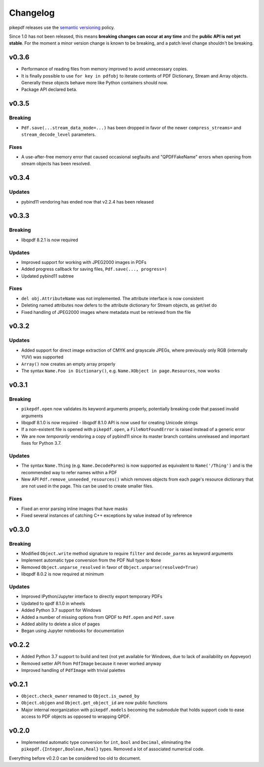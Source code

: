 .. _changelog:

Changelog
#########

pikepdf releases use the `semantic versioning <http://semver.org>`_ policy.

Since 1.0 has not been released, this means **breaking changes can occur at any time** and the **public API is not yet stable**. For the moment a minor version change is known to be breaking, and a patch level change shouldn't be breaking.

v0.3.6
======

* Performance of reading files from memory improved to avoid unnecessary copies.

* It is finally possible to use ``for key in pdfobj`` to iterate contents of PDF Dictionary, Stream and Array objects. Generally these objects behave more like Python containers should now.

* Package API declared beta.

v0.3.5
======

Breaking
--------

* ``Pdf.save(...stream_data_mode=...)`` has been dropped in favor of the newer ``compress_streams=`` and ``stream_decode_level`` parameters.

Fixes
-----

* A use-after-free memory error that caused occasional segfaults and "QPDFFakeName" errors when opening from stream objects has been resolved.

v0.3.4
======

Updates
-------

* pybind11 vendoring has ended now that v2.2.4 has been released

v0.3.3
======

Breaking
--------

* libqpdf 8.2.1 is now required

Updates
-------

* Improved support for working with JPEG2000 images in PDFs
* Added progress callback for saving files, ``Pdf.save(..., progress=)``
* Updated pybind11 subtree

Fixes
-----

* ``del obj.AttributeName`` was not implemented. The attribute interface is now consistent
* Deleting named attributes now defers to the attribute dictionary for Stream objects, as get/set do
* Fixed handling of JPEG2000 images where metadata must be retrieved from the file

v0.3.2
======

Updates
-------

* Added support for direct image extraction of CMYK and grayscale JPEGs, where previously only RGB (internally YUV) was supported
* ``Array()`` now creates an empty array properly
* The syntax ``Name.Foo in Dictionary()``, e.g. ``Name.XObject in page.Resources``, now works

v0.3.1
======

Breaking
--------

* ``pikepdf.open`` now validates its keyword arguments properly, potentially breaking code that passed invalid arguments
* libqpdf 8.1.0 is now required - libqpdf 8.1.0 API is now used for creating Unicode strings
* If a non-existent file is opened with ``pikepdf.open``, a ``FileNotFoundError`` is raised instead of a generic error
* We are now *temporarily* vendoring a copy of pybind11 since its master branch contains unreleased and important fixes for Python 3.7.

Updates
-------

* The syntax ``Name.Thing`` (e.g. ``Name.DecodeParms``) is now supported as equivalent to ``Name('/Thing')`` and is the recommended way to refer names within a PDF
* New API ``Pdf.remove_unneeded_resources()`` which removes objects from each page's resource dictionary that are not used in the page. This can be used to create smaller files.

Fixes
-----

* Fixed an error parsing inline images that have masks
* Fixed several instances of catching C++ exceptions by value instead of by reference

v0.3.0
======

Breaking
--------

* Modified ``Object.write`` method signature to require ``filter`` and ``decode_parms`` as keyword arguments
* Implement automatic type conversion from the PDF Null type to ``None``
* Removed ``Object.unparse_resolved`` in favor of ``Object.unparse(resolved=True)``
* libqpdf 8.0.2 is now required at minimum

Updates
-------

* Improved IPython/Jupyter interface to directly export temporary PDFs
* Updated to qpdf 8.1.0 in wheels
* Added Python 3.7 support for Windows
* Added a number of missing options from QPDF to ``Pdf.open`` and ``Pdf.save``
* Added ability to delete a slice of pages
* Began using Jupyter notebooks for documentation

v0.2.2
======

* Added Python 3.7 support to build and test (not yet available for Windows, due to lack of availability on Appveyor)
* Removed setter API from ``PdfImage`` because it never worked anyway
* Improved handling of ``PdfImage`` with trivial palettes

v0.2.1
======

* ``Object.check_owner`` renamed to ``Object.is_owned_by``
* ``Object.objgen`` and ``Object.get_object_id`` are now public functions
* Major internal reorganization with ``pikepdf.models`` becoming the submodule that holds support code to ease access to PDF objects as opposed to wrapping QPDF.

v0.2.0
======

* Implemented automatic type conversion for ``int``, ``bool`` and ``Decimal``, eliminating the ``pikepdf.{Integer,Boolean,Real}`` types. Removed a lot of associated numerical code.

Everything before v0.2.0 can be considered too old to document.
